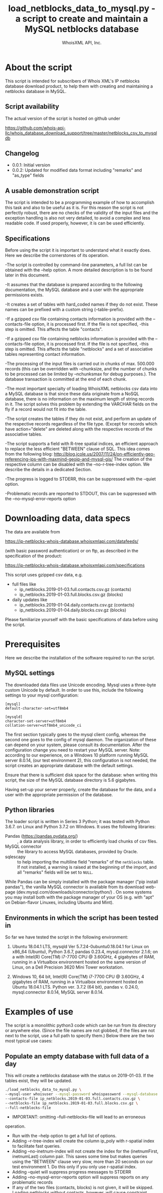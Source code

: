 #+OPTIONS: ^:nil
#+TITLE: load_netblocks_data_to_mysql.py - a script to create and maintain a MySQL netblocks database
#+AUTHOR: WhoisXML API, Inc.

* About the script

This script is intended for subscribers of Whois XML's IP netblocks
database download product, to help them with creating and maintaining a
netblocks database in MySQL.

** Script availability
The actual version of the script is hosted on github under

https://github.com/whois-api-llc/whois_database_download_support/tree/master/netblocks_csv_to_mysqldb

** Changelog
- 0.0.1: Initial version
- 0.0.2: Updated for modified data format including "remarks" and "as_type" fields
** A usable demonstration script
The script is intended to be a programming example of how to
accomplish this task and also to be useful as it is. For this reason
the script is not perfectly robust, there are no checks of the
validity of the input files and the exception handling is also not
very detailed, to avoid a complex and less readable code. If used
properly, however, it is can be used efficiently.

** Specifications
Before using the script it is important to understand what it exactly
does. Here we describe the cornerstones of its operation.

-The script is controlled by command-line parameters, a full list can
be obtained with the --help option. A more detailed description is to
be found later in this document.

-It assumes that the database is prepared according to the following
documentation, the MySQL database and a user with the appropriate
permissions exists.

-It creates a set of tables with hard_coded names if they do not
exist. These names can be prefixed with a custom string
(--table-prefix).

-If a gzipped csv file containing contacts information is provided with
the --contacts-file option, it is processed first. If the file is not
specified, -this step is omitted. This affects the table "contacts".

-If a gzipped csv file containing netblocks information is provided
with the --contacts-file option, it is processed first. If the file is
not specified, -this step is omitted. This affects the table
"netblocks" and a set of associative tables representing contact
information.

-The processing of the input files is carried out in chunks of
max. 500.000 records (this can be overridden with --chunksize, and
the number of chunks to be processed can be limited by --nchunksmax
for debug purposes.). The database transaction is committed at the end
of each chunk.

-The most important specialty of loading WhoisXML netblocks csv data
into a MySQL database is that since these data originate from a NoSQL
database, there is no information on the maximum length of string
records in it. The script solves this problem by extending the VARCHAR
fields on the fly if a record would not fit into the table.

-The script creates the tables if they do not exist, and perform an
update of the respective records regardless of the file type. (Except
for records which have action="delete" are deleted along with the
respective records of the associative tables.

-The script supports a field with R-tree spatial indices, an efficient
approach to replace the less efficient "BETWEEN" clause of SQL. 
This idea comes from the following blog:
http://blog.jcole.us/2007/11/24/on-efficiently-geo-referencing-ips-with-maxmind-geoip-and-mysql-gis/
The creation of the respective column can be disabled with the
--no-r-tree-index option.  We describe the details in a dedicated
Section.

-The progress is logged to STDERR, this can be suppressed with the
  --quiet option.

-Problematic records are reported to STDOUT, this can be suppressed
with the --no-mysql-error-reports option

* Downloading data, data specs

The data are available from 

https://ip-netblocks-whois-database.whoisxmlapi.com/datafeeds/

(with basic password authentication)
or on ftp, as described in the specification of the product:

https://ip-netblocks-whois-database.whoisxmlapi.com/specifications

This script uses gzipped csv data, e.g.
- full files like
    + ip_netblocks.2019-01-03.full.contacts.csv.gz  (contacts)
    + ip_netblocks.2019-01-03.full.blocks.csv.gz  (blocks)


- daily updates like
    + ip_netblocks.2019-01-04.daily.contacts.csv.gz  (contacts)
    + ip_netblocks.2019-01-04.daily.blocks.csv.gz (blocks)

Please familiarize yourself with the basic specifications of data
before using the script.

* Prerequisites
Here we describe the installation of the software required to run the
script.
** MySQL settings
The downloaded data files use Unicode encoding. Mysql uses a
three-byte custom Unicode by default. In order to use this, include
the following settings to your mysql configuration:
#+BEGIN_EXAMPLE 
[mysql]
default-character-set=utf8mb4

[mysqld]
character-set-server=utf8mb4
collation-server=utf8mb4_unicode_ci
#+END_EXAMPLE
The first section typically goes to the mysql client config, whereas
the second one goes to the config of mysql daemon. The organization of
these can depend on your system, please consult its documentation.
After the configuration change you need to restart your MySQL server.
Note: according to our experience, on a Windows 10 platform running
MySQL server 8.0.14, (our test environment 2), this configuration is
not needed, the script creates an appropriate database with the
default settings.

Ensure that there is sufficient disk space for the database: when
writing this script, the size of the MySQL database directory is 5.6
gigabytes.

Having set-up your server properly, create the database for the data,
and a user with the appropriate permission of the database.
** Python libraries
The loader script is written in Series 3 Python; it was tested with
Python 3.6.7. on Linux and Python 3.7.2 on Windows. It uses the
following libraries:

- Pandas (https://pandas.pydata.org/) :: , a data analysis library, in
  order to efficiently load chunks of csv files.
- MySQL connector :: the library to access MySQL databases, provided by
  Oracle.
- sqlescapy :: to help importing the multiline field "remarks" of the
               ~netblocks~ table. If not installed, a warning is
               raised at the beginning of the import, and all
               "remarks" fields will be set to ~NULL~.

While Pandas can be simply installed with the package manager ("pip
install pandas"), the vanilla MySQL connector is available from its
download web-page (dev.mysql.com/downloads/connector/python/) . On some
systems you may install both with the package manager of your OS
(e.g. with "apt" on Debian-flavor Linuxes, including Ubuntu and Mint).
** Environments in which the script has been tested in
So far we have tested the script in the following environment:

1. Ubuntu 18.04.1 LTS, mysqld Ver 5.7.24-0ubuntu0.18.04.1 for Linux on
   x86_64 (Ubuntu), Python 3.6.7, pandas 0.23.4, mysql.connector 2.1.6;
   on a with Intel(R) Core(TM) i7-7700 CPU @ 3.60GHz, 4 gigabytes of
   RAM, running in a Virtualbox environment hosted on the same version
   of Linux, on a Dell Precision 3620 Mini Tower workstation.

2. Windows 10, 64 bit, Intel(R) Core(TM) i7-7700 CPU @ 3.60GHz, 4
   gigabytes of RAM, running in a Virtualbox environment hosted on
   Ubuntu 18.04.1 LTS. Python ver. 3.7.2 (64 bit), pandas v. 0.24.0,
   mysql.connector 8.0.14, MySQL server 8.0.14.

* Examples of use
The script is a monolithic python3 code which can be run from its
directory or anywhere else. (Since the file names are not globbed, if
the files are not next to the script, use a full path to specify
them.)
Below there are the two most typical use cases:
** Populate an empty database with full data of a day
This will create a netblocks database with the status on
2019-01-03. If the tables exist, they will be updated.
#+BEGIN_SRC bash 
./load_netblocks_data_to_mysql.py \
--mysql-user whoisuser --mysql-password whoispassword --mysql-database whoisdatabase  \
--contacts-file ip_netblocks.2019-01-03.full.contacts.csv.gz \
--netblocks-file ip_netblocks.2019-01-03.full.blocks.csv.gz \
--full-netblocks-file
#+END_SRC  
- IMPORTANT: omitting --full-netblocks-file will lead to an erroneous
operation.
- Run with the --help option to get a full list of options.
- Adding --r-tree-index will create the column
  ip_poly with r-spatial index to facilitate fast queries.
- Adding --no-inetnum-index will not create the index for the
  (inetnumFirst, inetnumLast) column pair. This saves some time but
  makes queries using the "BETWEEN" clause very slow, more than 20
  seconds on our test environment 1. Do this only if you only use
  r-spatial index.
- Adding --quiet will suppress progress messages to STDERR
- Adding --no-mysql-error-reports option will suppress reports on
  any problematic records
- If any of the two files (contacts, blocks) is not given, it will be
  skipped. Loading netblocks without contacts, however, will cause
  constraint violations.
- In our test environment 1, the process took about an hour, in the
  test environment 2 it took more than 2 hours. 
** Update the database with data of a day
#+BEGIN_SRC bash 
./load_netblocks_data_to_mysql.py \
--mysql-user whoisuser --mysql-password whoispassword --mysql-database whoisdatabase \
--contacts-file ip_netblocks.2019-01-04.daily.contacts.csv.gz \
--netblocks-file ip_netblocks.2019-01-04.daily.blocks.csv.gz
#+END_SRC
- As for options, see the previous example
- If you had an r-tree index column before, --r-tree-index is
  recommended here, too.
- It is much faster than initializing the db from scratch; on our test
  environment 1, it took about 2 minutes. On test environment 2 it was
  also slower.
* Making queries in the database
** Data structure
The relational database structure of the database is presented in the
following diagram:
[[./NetblocksRDB_Diagram.png]]
Notes:

- The netblocks.ip_poly column is not there if --no-r-tree-index was
  set.
- The size of the VARCHAR fields can vary upon loading or updating.
- The main tables are the contacts and columns, in 1:n relation
  representing the organization the block belongs to.
- The 7 associational tables realize the n:m relations between the two
  main tables, representing other related organization and contact
  data to the block wherever available.
- As for the meaning of the fields, please consult the specification
  of the data at 
  https://ip-netblocks-whois-database.whoisxmlapi.com/specifications
- This data structure contains all the data provided in the csvs, plus
  ip_poly, a generated column to facilitate an efficient search. If
  you find it redundant, modify the loader script to load less data.

** Example queries
The maybe most typical query is to find the netblocks an IP address
belongs to. Take 206.225.82.106, that is, our primary web server,
whoisxmlapi.com as an example. The regular way of finding these netblocks
would be
#+BEGIN_SRC sql
SELECT inetnum, netname, netblocks.country, netblocks.city, 
       contacts.type, contacts.name, contacts.country, contacts.city 
FROM netblocks LEFT JOIN contacts ON org_id=id 
WHERE INET_ATON('206.225.82.106') BETWEEN inetnumFirst AND inetnumLast;
#+END_SRC
resulting in
#+BEGIN_EXAMPLE 
+--------------------------------+------------------------------------+---------+---------------+--------------+----------------------------------------+----------------------------------+---------------+
| inetnum                        | netname                            | country | city          | type         | name                                   | country                          | city          |
+--------------------------------+------------------------------------+---------+---------------+--------------+----------------------------------------+----------------------------------+---------------+
| 206.225.80.0 - 206.225.87.255  | CODERO2004A                        | US      | Overland Park | organization | Codero                                 | US                               | Overland Park |
| 206.195.64.0 - 206.252.223.255 | NON-RIPE-NCC-MANAGED-ADDRESS-BLOCK | EU      | NULL          | NULL         | NULL                                   | NULL                             | NULL          |
| 206.0.0.0 - 206.255.255.255    | NET206                             | US      | Centreville   | organization | American Registry for Internet Numbers | US                               | Centreville   |
| 0.0.0.0 - 255.255.255.255      | IANA-BLK                           | EU      | NULL          | organization | Internet Assigned Numbers Authority    | EU # Country is really worldwide |               |
+--------------------------------+------------------------------------+---------+---------------+--------------+----------------------------------------+----------------------------------+---------------+
#+END_EXAMPLE
An equivalent one, based on the idea described in
detail on
http://blog.jcole.us/2007/11/24/on-efficiently-geo-referencing-ips-with-maxmind-geoip-and-mysql-gis/
is
#+BEGIN_SRC sql
SELECT inetnum, netname, netblocks.country, netblocks.city, 
       contacts.type, contacts.name, contacts.country, contacts.city 
FROM netblocks LEFT JOIN contacts ON org_id=id
WHERE MBRCONTAINS(ip_poly, ST_POINTFROMWKB(POINT(INET_ATON('206.225.82.106'), 0)));
#+END_SRC
resulting in the same results. On Windows systems we have found that
this query is very slow for some reason; the query with "BETWEEN" is
the recommended approach on that platform. The reason for this is
under investigation.

Of course other contact information can be gained by using using the
associative tables and querying them directly.
* Submitting error reports or recommendations
If you find any problem with the operation of the script, or you have
recommendations regarding the script, please contact us. 

You can raise an issue on the github page of our support scripts, 
https://github.com/whois-api-llc/whois_database_download_support
or send an e-mail to "support@whoisxmlapi.com".

In addition to your comment, please provide the following information:

- The version number of the script you are using. This can be obtained
  by invoking
  #+BEGIN_SRC bash 
  ./load_netblocks_data_to_mysql.org
  #+END_SRC
  we need the the information in the first output line, e.g.
  load_netblocks_data_to_mysql.py ver. 0.0.1
- Information on the OS you are using (e.g. Ubuntu 18.04.1 LTS, or
  Windows 10), 
- the version number of your Python (e.g. Python 3.6.7),
- the version of the mysql connector (e.g. '2.1.6', the
  value of "mysql.connector.__version__" after importing mysql
  connector) and pandas python libraries (e.g. '0.23.4', the value of
  "pandas.__version__" after importing pandas), 
- and version information of your MySQL server (output of "mysqld
  --version", e.g.  "mysqld Ver 5.7.24-0ubuntu0.18.04.1 for Linux on
  x86_64 (Ubuntu)" as well as settings you consider as relevant).
  
